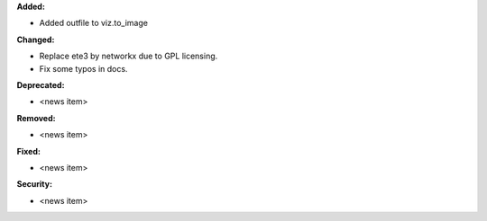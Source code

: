 **Added:**

* Added outfile to viz.to_image

**Changed:**

* Replace ete3 by networkx due to GPL licensing.
* Fix some typos in docs.

**Deprecated:**

* <news item>

**Removed:**

* <news item>

**Fixed:**

* <news item>

**Security:**

* <news item>
